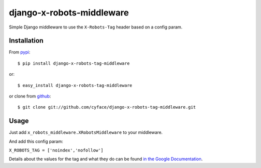 ===============================
django-x-robots-middleware
===============================

.. image:: https://badge.fury.io/py/django-x-robots-tag-middleware.svg
    :target: http://badge.fury.io/py/django-x-robots-tag-middleware

.. image:: https://travis-ci.org/cyface/django-x-robots-tag-middleware.svg?branch=master
    :target: https://travis-ci.org/cyface/django-x-robots-tag-middleware

.. image:: https://coveralls.io/repos/cyface/django-x-robots-tag-middleware/badge.svg?branch=master&service=github
  :target: https://coveralls.io/github/cyface/django-x-robots-tag-middleware?branch=master

Simple Django middleware to use the ``X-Robots-Tag`` header based on a config param.

Installation
------------

From `pypi <https://pypi.python.org>`_::

    $ pip install django-x-robots-tag-middleware

or::

    $ easy_install django-x-robots-tag-middleware

or clone from `github <http://github.com>`_::

    $ git clone git://github.com/cyface/django-x-robots-tag-middleware.git


Usage
-----

Just add ``x_robots_middleware.XRobotsMiddleware`` to your middleware.

And add this config param:

``X_ROBOTS_TAG = ['noindex','nofollow']``

Details about the values for the tag and what they do can be found `in the Google Documentation <https://developers.google.com/webmasters/control-crawl-index/docs/robots_meta_tag?hl=en#using-the-x-robots-tag-http-header>`_.


